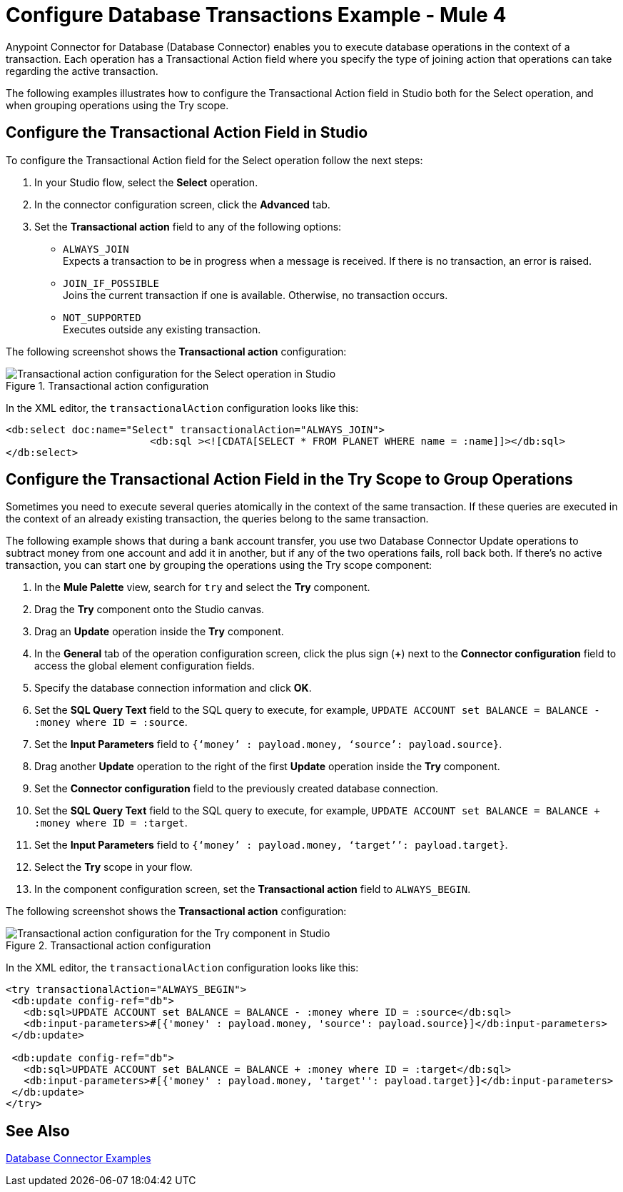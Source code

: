 = Configure Database Transactions Example - Mule 4

Anypoint Connector for Database (Database Connector) enables you to execute database operations in the context of a transaction. Each operation has a Transactional Action field where you specify the type of joining action that operations can take regarding the active transaction.

The following examples illustrates how to configure the Transactional Action field in Studio both for the Select operation, and when grouping operations using the Try scope.

== Configure the Transactional Action Field in Studio

To configure the Transactional Action field for the Select operation follow the next steps:

. In your Studio flow, select the *Select* operation.
. In the connector configuration screen, click the *Advanced* tab.
. Set the *Transactional action* field to any of the following options:

* `ALWAYS_JOIN` +
Expects a transaction to be in progress when a message is received. If there is no transaction, an error is raised.
* `JOIN_IF_POSSIBLE` +
Joins the current transaction if one is available. Otherwise, no transaction occurs.
* `NOT_SUPPORTED` +
Executes outside any existing transaction.

The following screenshot shows the *Transactional action* configuration:

.Transactional action configuration
image::database-transactions-1.png[Transactional action configuration for the Select operation in Studio]

In the XML editor, the `transactionalAction` configuration looks like this:
[source,xml,linenums]
----
<db:select doc:name="Select" transactionalAction="ALWAYS_JOIN">
			<db:sql ><![CDATA[SELECT * FROM PLANET WHERE name = :name]]></db:sql>
</db:select>
----

== Configure the Transactional Action Field in the Try Scope to Group Operations

Sometimes you need to execute several queries atomically in the context of the same transaction. If these queries are executed in the context of an already existing transaction, the queries belong to the same transaction.

The following example shows that during a bank account transfer, you use two Database Connector Update operations to subtract money from one account and add it in another, but if any of the two operations fails, roll back both. If there’s no active transaction, you can start one by grouping the operations using the Try scope component:

. In the *Mule Palette* view, search for `try` and select the *Try* component.
. Drag the *Try* component onto the Studio canvas.
. Drag an *Update* operation inside the *Try* component.
. In the *General* tab of the operation configuration screen, click the plus sign (*+*) next to the *Connector configuration* field to access the global element configuration fields.
. Specify the database connection information and click *OK*.
. Set the *SQL Query Text* field to the SQL query to execute, for example, `UPDATE ACCOUNT set BALANCE = BALANCE - :money where ID = :source`.
. Set the *Input Parameters* field to `{‘money’ : payload.money, ‘source’: payload.source}`.
. Drag another *Update* operation to the right of the first *Update* operation inside the *Try* component.
. Set the *Connector configuration* field to the previously created database connection.
. Set the *SQL Query Text* field to the SQL query to execute, for example, `UPDATE ACCOUNT set BALANCE = BALANCE + :money where ID = :target`.
. Set the *Input Parameters* field to `{‘money’ : payload.money, ‘target’’: payload.target}`.
. Select the *Try* scope in your flow.
. In the component configuration screen, set the *Transactional action* field to `ALWAYS_BEGIN`.

The following screenshot shows the *Transactional action* configuration:

.Transactional action configuration
image::database-transactions-2.png[Transactional action configuration for the Try component in Studio]

In the XML editor, the `transactionalAction` configuration looks like this:
[source,xml,linenums]
----
<try transactionalAction="ALWAYS_BEGIN">
 <db:update config-ref="db">
   <db:sql>UPDATE ACCOUNT set BALANCE = BALANCE - :money where ID = :source</db:sql>
   <db:input-parameters>#[{'money' : payload.money, 'source': payload.source}]</db:input-parameters>
 </db:update>

 <db:update config-ref="db">
   <db:sql>UPDATE ACCOUNT set BALANCE = BALANCE + :money where ID = :target</db:sql>
   <db:input-parameters>#[{'money' : payload.money, 'target'': payload.target}]</db:input-parameters>
 </db:update>
</try>
----

== See Also

xref:database-connector-examples.adoc[Database Connector Examples]
